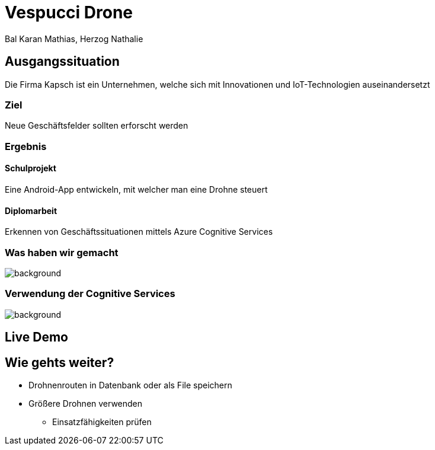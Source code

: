 [.reveal h1]
= Vespucci Drone
Bal Karan Mathias, Herzog Nathalie
ifndef::imagesdir[:imagesdir: ../images]
:customcss: presentation.css
:revealjs_parallaxBackgroundImage: ../images/wallpaper_pa.png
:revealjs_parallaxBackgroundSize: cover

== Ausgangssituation
Die Firma Kapsch ist ein Unternehmen, welche sich mit Innovationen und IoT-Technologien auseinandersetzt

=== Ziel
Neue Geschäftsfelder sollten erforscht werden

[.columns]
[%notitle]
=== Ergebnis

[.column.is_half]
==== Schulprojekt

Eine Android-App entwickeln, mit welcher man eine Drohne steuert

[.column.is_half]
==== Diplomarbeit

Erkennen von Geschäftssituationen mittels Azure Cognitive Services

[.reveal h2]
[%notitle]
[background-color="white"]
=== Was haben wir gemacht
image::mockup.png[background, size=contain]

[%notitle]
[background-image="forestfire.jpg"]
=== Verwendung der Cognitive Services
image::firediagram.png[background, size=contain]

== Live Demo

== Wie gehts weiter?
* Drohnenrouten in Datenbank oder als File speichern
* Größere Drohnen verwenden
** Einsatzfähigkeiten prüfen
